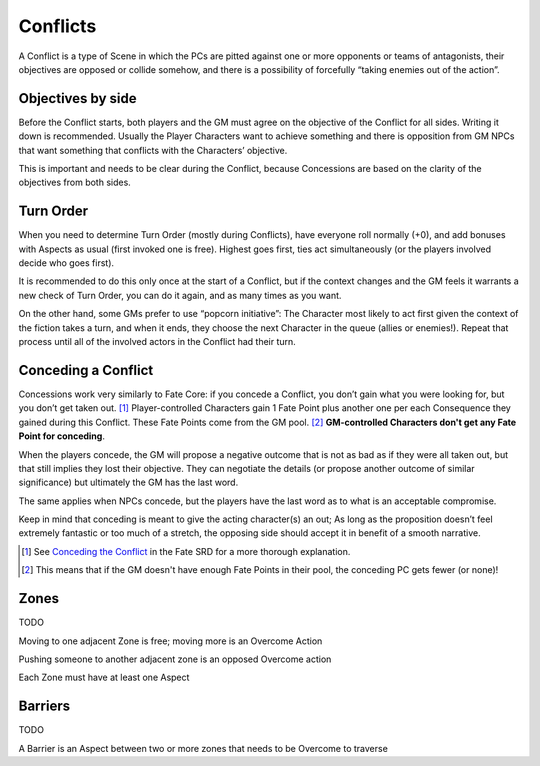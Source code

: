.. _conflicts:

Conflicts
=========

A Conflict is a type of Scene in which the PCs are pitted against one or
more opponents or teams of antagonists, their objectives are opposed or
collide somehow, and there is a possibility of forcefully “taking
enemies out of the action”.

Objectives by side
------------------

Before the Conflict starts, both players and the GM must agree on the
objective of the Conflict for all sides. Writing it down is recommended.
Usually the Player Characters want to achieve something and there is
opposition from GM NPCs that want something that conflicts with the
Characters’ objective.

This is important and needs to be clear during the Conflict, because
Concessions are based on the clarity of the objectives from both sides.

Turn Order
----------

When you need to determine Turn Order (mostly during Conflicts), have
everyone roll normally (+0), and add bonuses with Aspects as usual
(first invoked one is free). Highest goes first, ties act simultaneously
(or the players involved decide who goes first).

It is recommended to do this only once at the start of a Conflict, but
if the context changes and the GM feels it warrants a new check of Turn
Order, you can do it again, and as many times as you want.

On the other hand, some GMs prefer to use “popcorn initiative”: The
Character most likely to act first given the context of the fiction
takes a turn, and when it ends, they choose the next Character in the
queue (allies or enemies!). Repeat that process until all of the
involved actors in the Conflict had their turn.

.. _conceding:

Conceding a Conflict
--------------------

Concessions work very similarly to Fate Core: if you concede a Conflict, you
don’t gain what you were looking for, but you don’t get taken out. [#]_
Player-controlled Characters gain 1 Fate Point plus another one per each
Consequence they gained during this Conflict. These Fate Points come from the GM pool. [#]_
**GM-controlled Characters don't get any Fate Point for conceding**.

When the players concede, the GM will propose a negative outcome that is
not as bad as if they were all taken out, but that still implies they
lost their objective. They can negotiate the details (or propose another
outcome of similar significance) but ultimately the GM has the last
word.

The same applies when NPCs concede, but the players have the last word
as to what is an acceptable compromise.

Keep in mind that conceding is meant to give the acting character(s) an
out; As long as the proposition doesn’t feel extremely fantastic or too
much of a stretch, the opposing side should accept it in benefit of a
smooth narrative.

.. [#] See `Conceding the Conflict <https://fate-srd.com/fate-core/conceding-conflict>`_ in the Fate SRD for a more thorough explanation.
.. [#] This means that if the GM doesn't have enough Fate Points in their pool, the conceding PC gets fewer (or none)!

Zones
-----

TODO

Moving to one adjacent Zone is free; moving more is an Overcome Action

Pushing someone to another adjacent zone is an opposed Overcome action

Each Zone must have at least one Aspect

Barriers
--------

TODO

A Barrier is an Aspect between two or more zones that needs to be
Overcome to traverse
